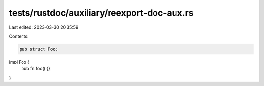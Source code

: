 tests/rustdoc/auxiliary/reexport-doc-aux.rs
===========================================

Last edited: 2023-03-30 20:35:59

Contents:

.. code-block:: rs

    pub struct Foo;

impl Foo {
    pub fn foo() {}
}



